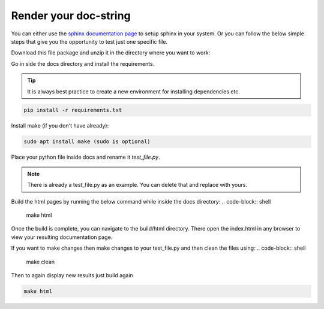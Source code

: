 .. _contribution_guidelines.code.auto_doc.render:

=======================
Render your doc-string
=======================




You can either use the `sphinx documentation page <https://www.sphinx-doc.org/en/master/usage/quickstart.html>`_ 
to setup sphinx in your system. Or you can follow the below simple steps that give you the opportunity to test just one specific file. 

Download this file package and unzip it in the directory where you want to work:

Go in side the docs directory and install the requirements. 

.. tip:: It is always best practice to create a new environment for installing dependencies etc.

.. code-block:: shell

    pip install -r requirements.txt


Install make (if you don't have already):

.. code-block:: shell

    sudo apt install make (sudo is optional)


Place your python file inside docs and rename it `test_file.py`.


.. note:: There is already a test_file.py as an example. You can delete that and replace with yours.

Build the html pages by running the below command while inside the docs directory:
.. code-block:: shell

    make html

Once the build is complete, you can navigate to the build/html directory. There open the index.html in any browser to view your resulting documentation page.

If you want to make changes then make changes to your test_file.py and then clean the files using:
.. code-block:: shell
    
    make clean

Then to again display new results just build again

.. code-block:: shell

    make html